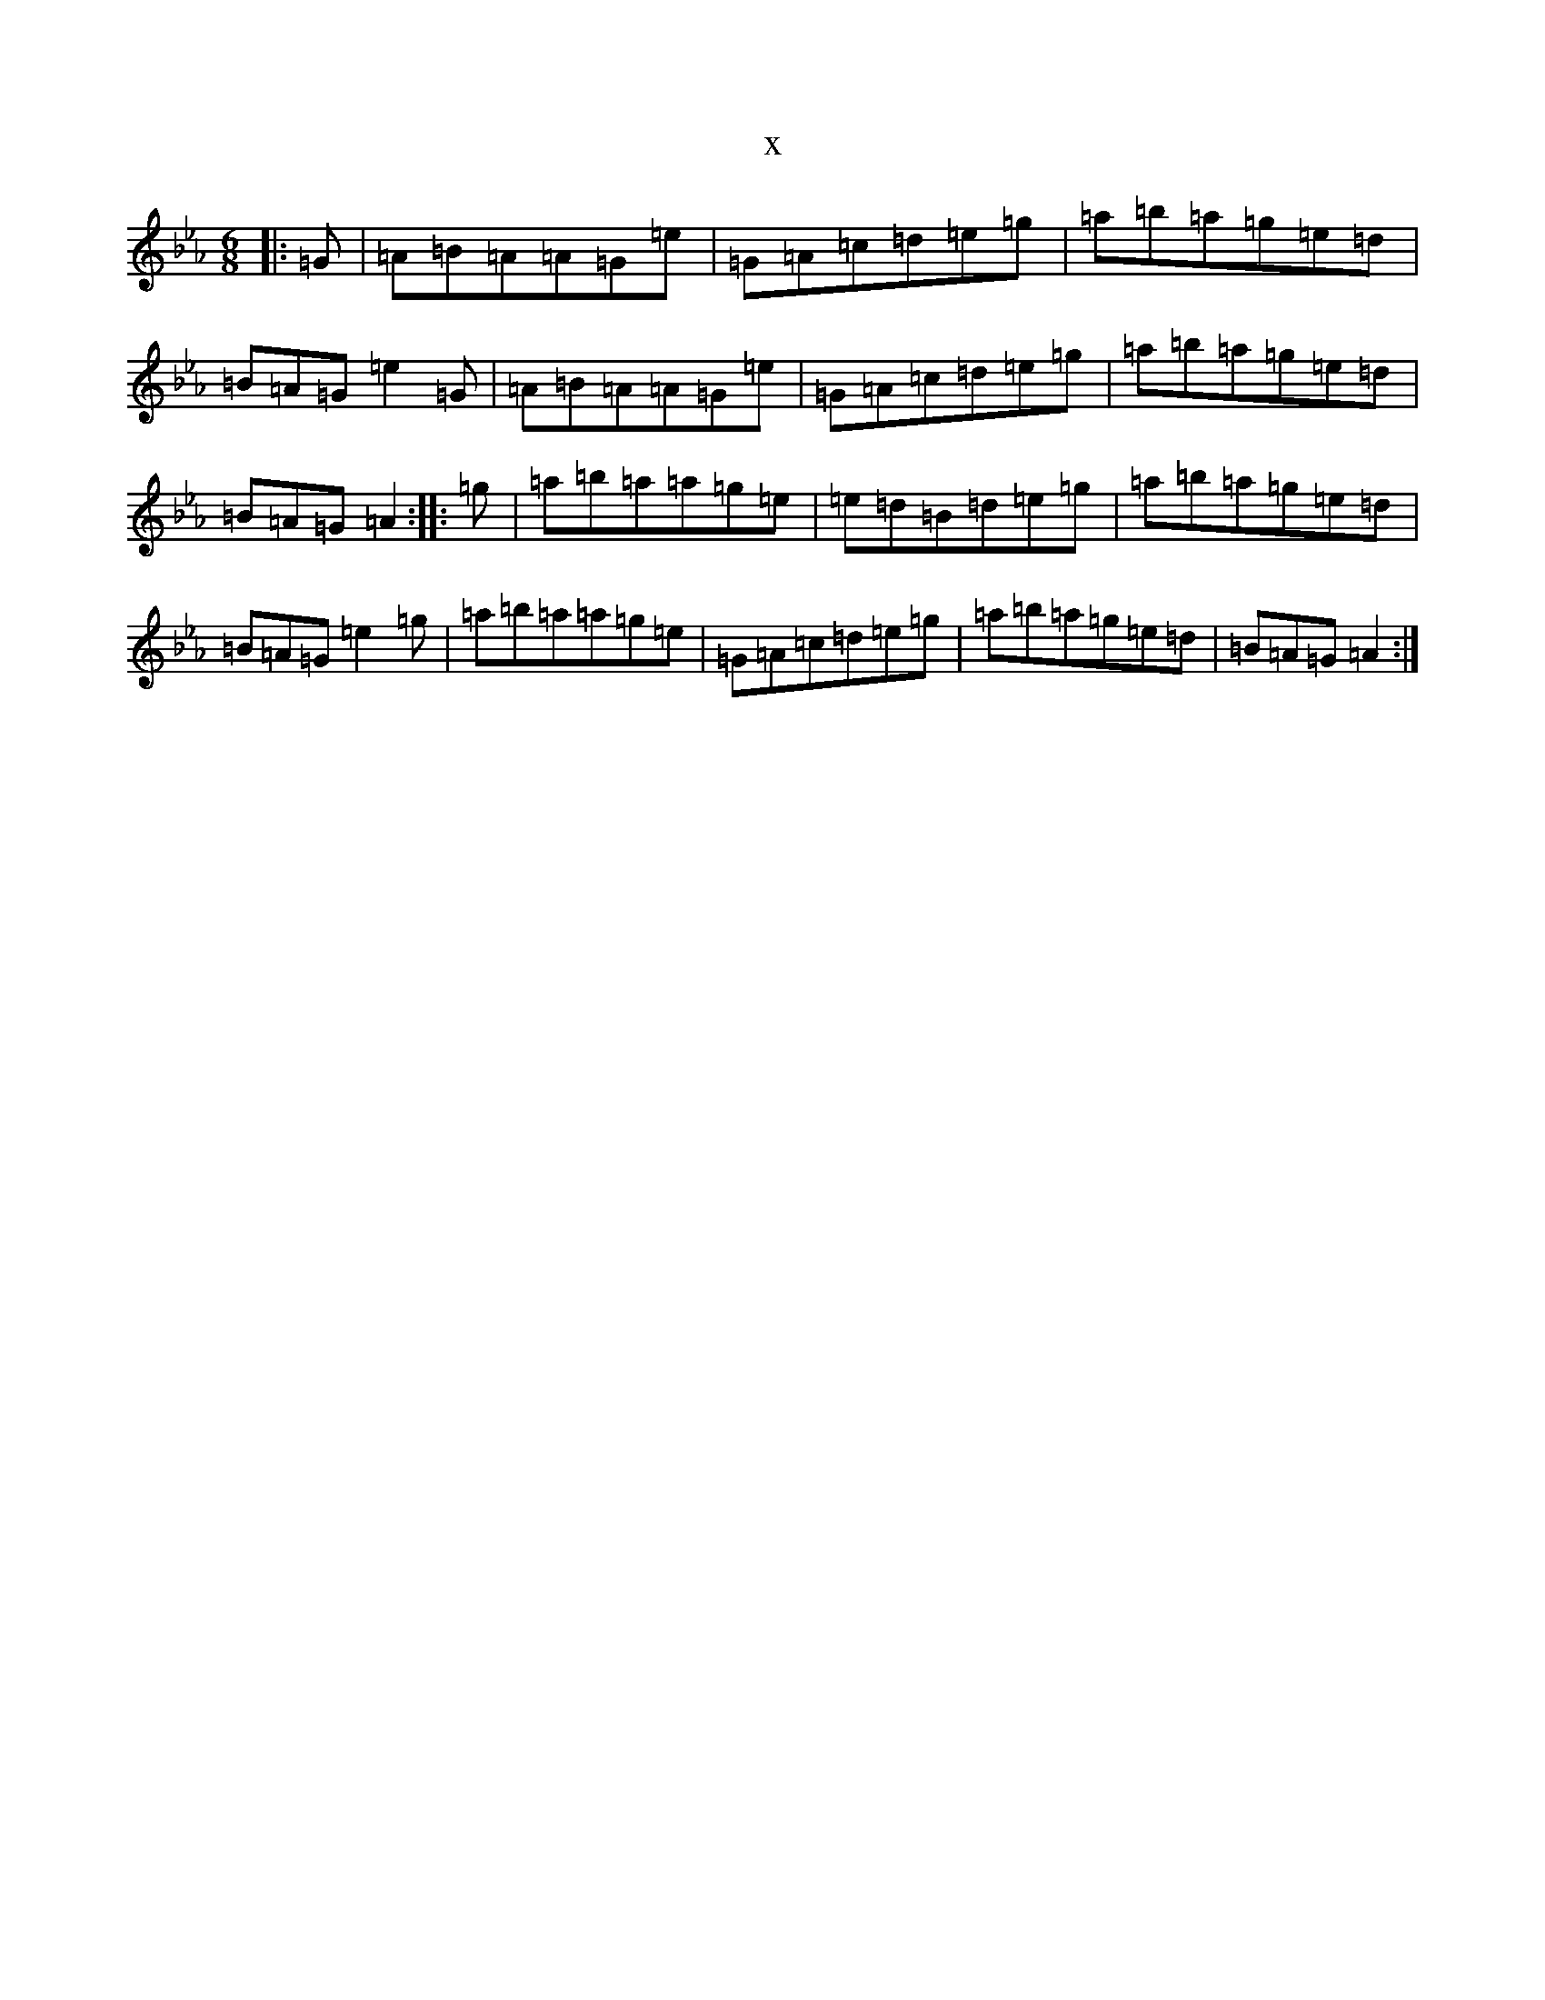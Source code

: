 X:6668
T:x
L:1/8
M:6/8
K: C minor
|:=G|=A=B=A=A=G=e|=G=A=c=d=e=g|=a=b=a=g=e=d|=B=A=G=e2=G|=A=B=A=A=G=e|=G=A=c=d=e=g|=a=b=a=g=e=d|=B=A=G=A2:||:=g|=a=b=a=a=g=e|=e=d=B=d=e=g|=a=b=a=g=e=d|=B=A=G=e2=g|=a=b=a=a=g=e|=G=A=c=d=e=g|=a=b=a=g=e=d|=B=A=G=A2:|